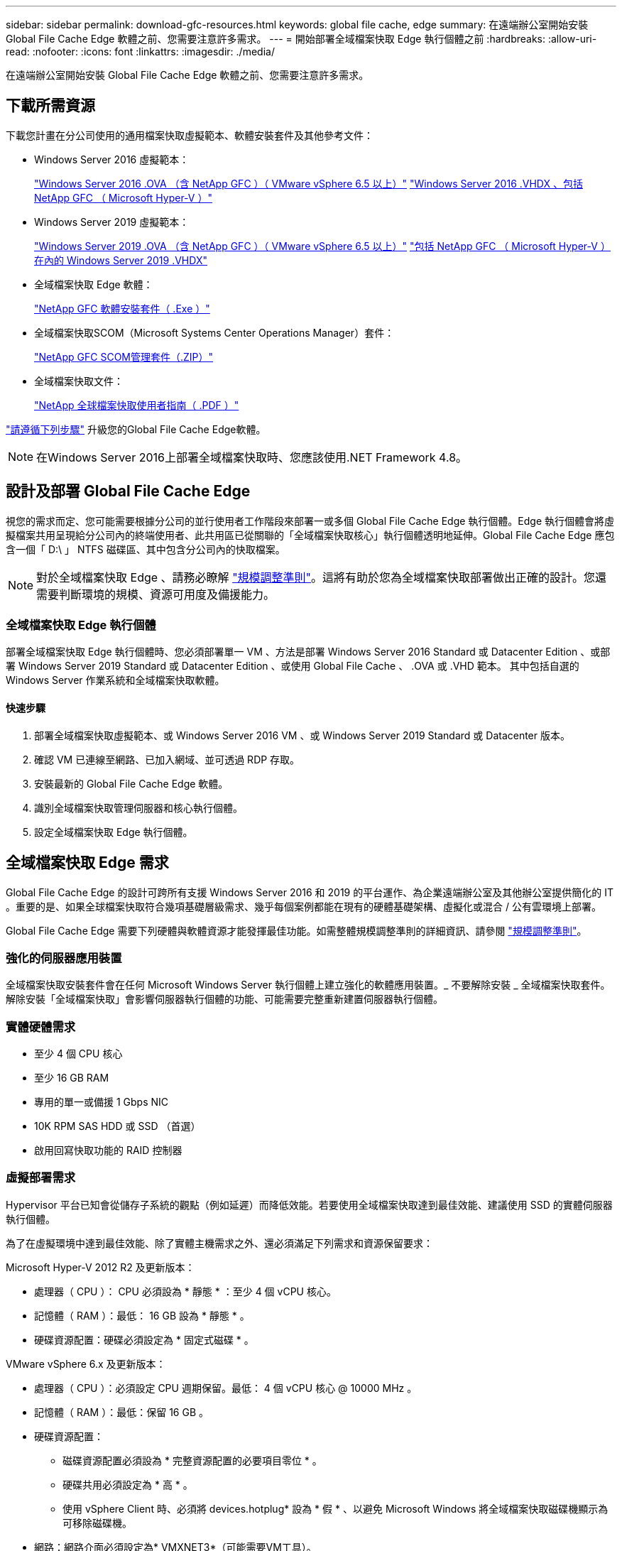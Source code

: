 ---
sidebar: sidebar 
permalink: download-gfc-resources.html 
keywords: global file cache, edge 
summary: 在遠端辦公室開始安裝 Global File Cache Edge 軟體之前、您需要注意許多需求。 
---
= 開始部署全域檔案快取 Edge 執行個體之前
:hardbreaks:
:allow-uri-read: 
:nofooter: 
:icons: font
:linkattrs: 
:imagesdir: ./media/


[role="lead"]
在遠端辦公室開始安裝 Global File Cache Edge 軟體之前、您需要注意許多需求。



== 下載所需資源

下載您計畫在分公司使用的通用檔案快取虛擬範本、軟體安裝套件及其他參考文件：

* Windows Server 2016 虛擬範本：
+
https://repo.cloudsync.netapp.com/gfc/2K16-1_3_0_41.zip["Windows Server 2016 .OVA （含 NetApp GFC ）（ VMware vSphere 6.5 以上）"^]
https://repo.cloudsync.netapp.com/gfc/2k16_GFC_2_1_0_31IMAGE.zip["Windows Server 2016 .VHDX 、包括 NetApp GFC （ Microsoft Hyper-V ）"^]

* Windows Server 2019 虛擬範本：
+
https://repo.cloudsync.netapp.com/gfc/2K19-1_3_0_41.zip["Windows Server 2019 .OVA （含 NetApp GFC ）（ VMware vSphere 6.5 以上）"^]
https://repo.cloudsync.netapp.com/gfc/2k19_GFC_2_1_0_31IMAGE.zip["包括 NetApp GFC （ Microsoft Hyper-V ）在內的 Windows Server 2019 .VHDX"^]

* 全域檔案快取 Edge 軟體：
+
https://repo.cloudsync.netapp.com/gfc/GFC-2-1-0-31-Release.exe["NetApp GFC 軟體安裝套件（ .Exe ）"^]

* 全域檔案快取SCOM（Microsoft Systems Center Operations Manager）套件：
+
https://repo.cloudsync.netapp.com/gfc/SCOM-151.zip["NetApp GFC SCOM管理套件（.ZIP）"]

* 全域檔案快取文件：
+
https://repo.cloudsync.netapp.com/gfc/Global%20File%20Cache%202.1.0%20User%20Guide.pdf["NetApp 全球檔案快取使用者指南（ .PDF ）"^]



link:task-deploy-gfc-edge-instances.html#update-global-file-cache-edge-software["請遵循下列步驟"] 升級您的Global File Cache Edge軟體。


NOTE: 在Windows Server 2016上部署全域檔案快取時、您應該使用.NET Framework 4.8。



== 設計及部署 Global File Cache Edge

視您的需求而定、您可能需要根據分公司的並行使用者工作階段來部署一或多個 Global File Cache Edge 執行個體。Edge 執行個體會將虛擬檔案共用呈現給分公司內的終端使用者、此共用區已從關聯的「全域檔案快取核心」執行個體透明地延伸。Global File Cache Edge 應包含一個「 D:\ 」 NTFS 磁碟區、其中包含分公司內的快取檔案。


NOTE: 對於全域檔案快取 Edge 、請務必瞭解 link:concept-before-you-begin-to-deploy-gfc.html#sizing-guidelines["規模調整準則"]。這將有助於您為全域檔案快取部署做出正確的設計。您還需要判斷環境的規模、資源可用度及備援能力。



=== 全域檔案快取 Edge 執行個體

部署全域檔案快取 Edge 執行個體時、您必須部署單一 VM 、方法是部署 Windows Server 2016 Standard 或 Datacenter Edition 、或部署 Windows Server 2019 Standard 或 Datacenter Edition 、或使用 Global File Cache 、 .OVA 或 .VHD 範本。 其中包括自選的 Windows Server 作業系統和全域檔案快取軟體。



==== 快速步驟

. 部署全域檔案快取虛擬範本、或 Windows Server 2016 VM 、或 Windows Server 2019 Standard 或 Datacenter 版本。
. 確認 VM 已連線至網路、已加入網域、並可透過 RDP 存取。
. 安裝最新的 Global File Cache Edge 軟體。
. 識別全域檔案快取管理伺服器和核心執行個體。
. 設定全域檔案快取 Edge 執行個體。




== 全域檔案快取 Edge 需求

Global File Cache Edge 的設計可跨所有支援 Windows Server 2016 和 2019 的平台運作、為企業遠端辦公室及其他辦公室提供簡化的 IT 。重要的是、如果全球檔案快取符合幾項基礎層級需求、幾乎每個案例都能在現有的硬體基礎架構、虛擬化或混合 / 公有雲環境上部署。

Global File Cache Edge 需要下列硬體與軟體資源才能發揮最佳功能。如需整體規模調整準則的詳細資訊、請參閱 link:concept-before-you-begin-to-deploy-gfc.html#sizing-guidelines["規模調整準則"]。



=== 強化的伺服器應用裝置

全域檔案快取安裝套件會在任何 Microsoft Windows Server 執行個體上建立強化的軟體應用裝置。_ 不要解除安裝 _ 全域檔案快取套件。解除安裝「全域檔案快取」會影響伺服器執行個體的功能、可能需要完整重新建置伺服器執行個體。



=== 實體硬體需求

* 至少 4 個 CPU 核心
* 至少 16 GB RAM
* 專用的單一或備援 1 Gbps NIC
* 10K RPM SAS HDD 或 SSD （首選）
* 啟用回寫快取功能的 RAID 控制器




=== 虛擬部署需求

Hypervisor 平台已知會從儲存子系統的觀點（例如延遲）而降低效能。若要使用全域檔案快取達到最佳效能、建議使用 SSD 的實體伺服器執行個體。

為了在虛擬環境中達到最佳效能、除了實體主機需求之外、還必須滿足下列需求和資源保留要求：

Microsoft Hyper-V 2012 R2 及更新版本：

* 處理器（ CPU ）： CPU 必須設為 * 靜態 * ：至少 4 個 vCPU 核心。
* 記憶體（ RAM ）：最低： 16 GB 設為 * 靜態 * 。
* 硬碟資源配置：硬碟必須設定為 * 固定式磁碟 * 。


VMware vSphere 6.x 及更新版本：

* 處理器（ CPU ）：必須設定 CPU 週期保留。最低： 4 個 vCPU 核心 @ 10000 MHz 。
* 記憶體（ RAM ）：最低：保留 16 GB 。
* 硬碟資源配置：
+
** 磁碟資源配置必須設為 * 完整資源配置的必要項目零位 * 。
** 硬碟共用必須設定為 * 高 * 。
** 使用 vSphere Client 時、必須將 devices.hotplug* 設為 * 假 * 、以避免 Microsoft Windows 將全域檔案快取磁碟機顯示為可移除磁碟機。


* 網路：網路介面必須設定為* VMXNET3*（可能需要VM工具）。


全域檔案快取可在 Windows Server 2016 和 2019 上執行、因此虛擬化平台需要支援作業系統、並與公用程式整合、以提升 VM 客體作業系統的效能及 VM 管理（例如 VM Tools ）。



=== 分割區規模調整需求

* C：\-最小250 GB（系統/開機磁碟區）
* D..\-最少1 TB（用於全域檔案快取智慧型檔案快取的獨立資料磁碟區*）


* 最小大小是作用中資料集的 2 倍。快取磁碟區（ D ： \ ）可以擴充、而且僅受 Microsoft Windows NTFS 檔案系統的限制所限制。



=== 全域檔案快取智慧型檔案快取磁碟需求

全域檔案快取智慧型檔案快取磁碟（ D： \ ）上的磁碟延遲、應能為每個並行使用者提供 < 0.5 毫秒的平均 I/O 磁碟延遲和 1 個 1TBps 處理量。

如需詳細資訊、請參閱 https://repo.cloudsync.netapp.com/gfc/Global%20File%20Cache%202.1.0%20User%20Guide.pdf["NetApp 全球檔案快取使用者指南"^]。



=== 網路

* 防火牆：應該允許在「全域檔案快取邊緣」與「管理伺服器」與「核心執行個體」之間使用 TCP 連接埠。
+
全域檔案快取 TCP 連接埠： 443 （ HTTPS - LMS ）、 6618 – 6630 。

* 網路最佳化裝置（例如 Riverbed Steelhead ）必須設定為傳遞全域檔案快取特定連接埠（ TCP 6618-6630 ）。




=== 用戶端工作站與應用程式最佳實務做法

全域檔案快取可透明地整合至客戶的環境中、讓使用者能夠使用用戶端工作站來存取集中式資料、並執行企業應用程式。使用「全域檔案快取」、資料可透過直接磁碟機對應或透過 DFS命名 空間存取。如需 Global File Cache Fabric 、智慧型檔案快取及軟體主要方面的詳細資訊、請參閱 link:concept-before-you-begin-to-deploy-gfc.html["開始部署全域檔案快取之前"^] 區段。

為確保最佳體驗與效能、請務必遵守《全球檔案快取使用指南》中所述的 Microsoft Windows 用戶端要求與最佳實務做法。這適用於所有版本的 Microsoft Windows 。

如需詳細資訊、請參閱 https://repo.cloudsync.netapp.com/gfc/Global%20File%20Cache%202.1.0%20User%20Guide.pdf["NetApp 全球檔案快取使用者指南"^]。



=== 防火牆與防毒最佳實務做法

雖然 Global File Cache 盡合理努力驗證最常見的防毒應用程式套件是否與 Global File Cache 相容、但 NetApp 無法保證這些程式所造成的任何不相容或效能問題、或是相關的更新、 Service Pack 或修改、也不承擔任何責任。

全域檔案快取不建議在任何啟用全域檔案快取的執行個體（核心或邊緣）上安裝或應用監控或防毒解決方案。如果是依選擇或原則安裝解決方案、則必須套用下列最佳實務做法和建議。如需一般防毒套件、請參閱中的附錄 A https://repo.cloudsync.netapp.com/gfc/Global%20File%20Cache%202.1.0%20User%20Guide.pdf["NetApp 全球檔案快取使用者指南"^]。



=== 防火牆設定

* Microsoft 防火牆：
+
** 保留防火牆設定為預設值。
** 建議：將 Microsoft 防火牆設定和服務保留為預設設定為「 Off 」、而非針對標準「 Global File Cache Edge 執行個體」啟動。
** 建議：將 Microsoft 防火牆設定和服務保留為預設設定為「 On 」（開啟）、並針對同時執行網域控制器角色的 Edge 執行個體啟動。


* 企業防火牆：
+
** 全域檔案快取核心執行個體會在 TCP 連接埠 6618-6630 上接聽、確保全域檔案快取 Edge 執行個體可以連線到這些 TCP 連接埠。
** 全域檔案快取執行個體需要透過 TCP 連接埠 443 （ HTTPS ）與全域檔案快取管理伺服器通訊。


* 網路最佳化解決方案 / 裝置必須設定為傳遞全域檔案快取特定連接埠。




=== 防毒最佳實務做法

本節可協助您瞭解在執行全域檔案快取的 Windows Server 執行個體上執行防毒軟體時的需求。Global File Cache 已測試最常用的防毒產品、包括 Cylinance 、 McAfee 、 Symantec 、 Sophos 、趨勢 Micro 、 卡巴斯基和 Windows Defender 搭配全域檔案快取一起使用。


NOTE: 將防毒軟體新增至 Edge 應用裝置可能會對使用者效能造成 10 – 20% 的影響。

如需詳細資訊、請參閱 https://repo.cloudsync.netapp.com/gfc/Global%20File%20Cache%202.1.0%20User%20Guide.pdf["NetApp 全球檔案快取使用者指南"^]。



==== 設定排除項目

防毒軟體或其他協力廠商索引或掃描公用程式、絕對不能掃描 Edge 執行個體上的磁碟機 D:\ 。這些 Edge Server 磁碟機 D ： \ 的掃描結果會導致對整個快取命名空間提出許多檔案開啟要求。這將導致透過 WAN 擷取檔案、並將檔案擷取至資料中心正在最佳化的所有檔案伺服器。Edge 執行個體會發生 WAN 連線氾濫和不必要的負載、導致效能降低。

除了 D:\ 磁碟機之外、下列全域檔案快取目錄和程序一般應排除在所有防毒應用程式之外：

* 「 C ： \Program Files\TalonFAST\ 」
* 「 C:\Program Files\TalonFAST\Bin \LMClientService.exe 」
* 「 C:\Program Files\TalonFAST\Bin \LMServerService.exe 」
* 「 C ： \Program Files\TalonFAST\Bin \Optimus.exe 」
* 「 C:\Program Files\TalonFAST\Bin \tafsexp.exe 」
* 「 C:\Program Files\TalonFAST\Bin \tafsutils.exe 」
* 「 C:\Program Files\TalonFAST\Bin \Tapp.exe 」
* 「C：\Program Files\TalonFAST\Bin \Tappn.exe」
* 「C:\Program Files\TalonFAST\Bin \FTLSummaryGenerator.exe」
* 「C：\Program Files\TalonFAST\Bin \RFASTSetup Wizard．exe」
* 「 C:\Program Files\TalonFAST\Bin \TService.exe 」
* 「 C:\Program Files\TalonFAST\Bin \tum.exe 」
* 「 C:\Program Files\TalonFAST\FastDebugLogs\ 」
* 「 C ： \Windows \System32\drivers\tfast ． sys 」
* "\?\TafsMtPtPt：\'或"\TafsMtPt*
* 「 \ 裝置 \ TalonCacheFS 」
* 「 \?\GLOBALROOT\Device\TalonCacheFS 」
* 「 \?\GLOBALROOT\Device\TalonCacheFS\* 」




== NetApp 支援政策

全域檔案快取執行個體是專為全域檔案快取所設計、做為在 Windows Server 2016 和 2019 平台上執行的主要應用程式。全域檔案快取需要優先存取平台資源、例如磁碟、記憶體、網路介面、 並可能對這些資源提出高需求。虛擬部署需要記憶體 /CPU 保留和高效能磁碟。

* 對於部署 Global File Cache 的分公司、執行 Global File Cache 之伺服器上支援的服務和應用程式僅限於：
+
** DNS/DHCP
** Active Directory 網域控制器（全域檔案快取必須位於不同的磁碟區）
** 列印服務
** Microsoft System Center 組態管理程式（ Software ）
** 全域檔案快取核准的用戶端系統代理程式和防毒應用程式


* NetApp 支援與維護僅適用於全域檔案快取。
* 業務單位生產力軟體、通常需要大量資源、例如資料庫伺服器、郵件伺服器等。 不受支援。
* 客戶負責安裝在執行全域檔案快取之伺服器上的任何非全域檔案快取軟體：
+
** 如果任何協力廠商軟體套件導致軟體或資源與全域檔案快取發生衝突、或是效能受損、則全域檔案快取的支援組織可能會要求客戶停用或移除執行全域檔案快取的伺服器上的軟體。
** 客戶有責任安裝、整合、支援及升級任何新增至執行「全域檔案快取」應用程式之伺服器的軟體。


* 防毒工具和授權代理程式等系統管理公用程式 / 代理程式可能會共存。不過、除了上述支援的服務和應用程式、這些應用程式不受 Global File Cache 支援、而且仍必須遵循上述相同的準則：
+
** 客戶有責任安裝、整合、支援及升級任何新增的軟體。
** 如果客戶確實安裝任何導致或疑似造成軟體或資源與全域檔案快取衝突或效能受損的協力廠商軟體套件、則 Global File Cache 的支援組織可能會要求停用 / 移除軟體。



